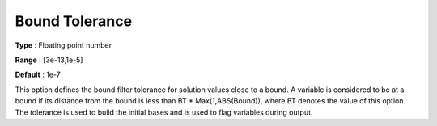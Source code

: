 .. _CONOPT_General_-_Bound_Tolerance:

Bound Tolerance
===============



**Type** :	Floating point number	

**Range** :	[3e-13,1e-5]

**Default** :	1e-7	



This option defines the bound filter tolerance for solution values close to a bound. A variable is considered to be at a bound if its distance from the bound is less than BT * Max(1,ABS(Bound)), where BT denotes the value of this option. The tolerance is used to build the initial bases and is used to flag variables during output.



